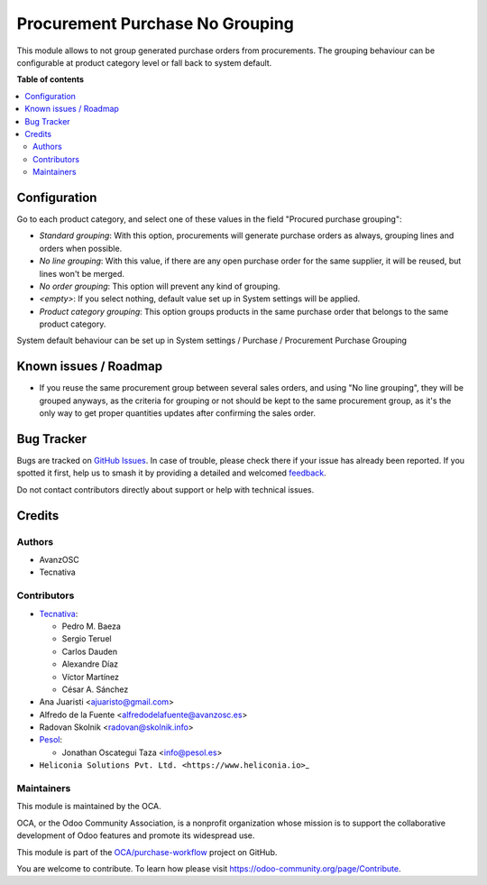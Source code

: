 ================================
Procurement Purchase No Grouping
================================

.. 
   !!!!!!!!!!!!!!!!!!!!!!!!!!!!!!!!!!!!!!!!!!!!!!!!!!!!
   !! This file is generated by oca-gen-addon-readme !!
   !! changes will be overwritten.                   !!
   !!!!!!!!!!!!!!!!!!!!!!!!!!!!!!!!!!!!!!!!!!!!!!!!!!!!
   !! source digest: sha256:165f2d4f6309afa0ca14217338e8ab37a6c2da24435de111609e05817174b75b
   !!!!!!!!!!!!!!!!!!!!!!!!!!!!!!!!!!!!!!!!!!!!!!!!!!!!

.. |badge1| image:: https://img.shields.io/badge/maturity-Beta-yellow.png
    :target: https://odoo-community.org/page/development-status
    :alt: Beta
.. |badge2| image:: https://img.shields.io/badge/licence-AGPL--3-blue.png
    :target: http://www.gnu.org/licenses/agpl-3.0-standalone.html
    :alt: License: AGPL-3
.. |badge3| image:: https://img.shields.io/badge/github-OCA%2Fpurchase--workflow-lightgray.png?logo=github
    :target: https://github.com/OCA/purchase-workflow/tree/18.0/procurement_purchase_no_grouping
    :alt: OCA/purchase-workflow
.. |badge4| image:: https://img.shields.io/badge/weblate-Translate%20me-F47D42.png
    :target: https://translation.odoo-community.org/projects/purchase-workflow-18-0/purchase-workflow-18-0-procurement_purchase_no_grouping
    :alt: Translate me on Weblate
.. |badge5| image:: https://img.shields.io/badge/runboat-Try%20me-875A7B.png
    :target: https://runboat.odoo-community.org/builds?repo=OCA/purchase-workflow&target_branch=18.0
    :alt: Try me on Runboat

|badge1| |badge2| |badge3| |badge4| |badge5|

This module allows to not group generated purchase orders from
procurements. The grouping behaviour can be configurable at product
category level or fall back to system default.

**Table of contents**

.. contents::
   :local:

Configuration
=============

Go to each product category, and select one of these values in the field
"Procured purchase grouping":

- *Standard grouping*: With this option, procurements will generate
  purchase orders as always, grouping lines and orders when possible.
- *No line grouping*: With this value, if there are any open purchase
  order for the same supplier, it will be reused, but lines won't be
  merged.
- *No order grouping*: This option will prevent any kind of grouping.
- *<empty>*: If you select nothing, default value set up in System
  settings will be applied.
- *Product category grouping*: This option groups products in the same
  purchase order that belongs to the same product category.

System default behaviour can be set up in System settings / Purchase /
Procurement Purchase Grouping

Known issues / Roadmap
======================

- If you reuse the same procurement group between several sales orders,
  and using "No line grouping", they will be grouped anyways, as the
  criteria for grouping or not should be kept to the same procurement
  group, as it's the only way to get proper quantities updates after
  confirming the sales order.

Bug Tracker
===========

Bugs are tracked on `GitHub Issues <https://github.com/OCA/purchase-workflow/issues>`_.
In case of trouble, please check there if your issue has already been reported.
If you spotted it first, help us to smash it by providing a detailed and welcomed
`feedback <https://github.com/OCA/purchase-workflow/issues/new?body=module:%20procurement_purchase_no_grouping%0Aversion:%2018.0%0A%0A**Steps%20to%20reproduce**%0A-%20...%0A%0A**Current%20behavior**%0A%0A**Expected%20behavior**>`_.

Do not contact contributors directly about support or help with technical issues.

Credits
=======

Authors
-------

* AvanzOSC
* Tecnativa

Contributors
------------

- `Tecnativa <https://www.tecnativa.com>`__:

  - Pedro M. Baeza
  - Sergio Teruel
  - Carlos Dauden
  - Alexandre Díaz
  - Víctor Martínez
  - César A. Sánchez

- Ana Juaristi <ajuaristo@gmail.com>
- Alfredo de la Fuente <alfredodelafuente@avanzosc.es>
- Radovan Skolnik <radovan@skolnik.info>
- `Pesol <https://www.pesol.es>`__:

  - Jonathan Oscategui Taza <info@pesol.es>

- ``Heliconia Solutions Pvt. Ltd. <https://www.heliconia.io>``\ \_

Maintainers
-----------

This module is maintained by the OCA.

.. image:: https://odoo-community.org/logo.png
   :alt: Odoo Community Association
   :target: https://odoo-community.org

OCA, or the Odoo Community Association, is a nonprofit organization whose
mission is to support the collaborative development of Odoo features and
promote its widespread use.

This module is part of the `OCA/purchase-workflow <https://github.com/OCA/purchase-workflow/tree/18.0/procurement_purchase_no_grouping>`_ project on GitHub.

You are welcome to contribute. To learn how please visit https://odoo-community.org/page/Contribute.
